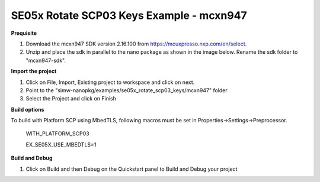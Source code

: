 .. _ex_se05x_rotate_scp03_keys_mcxn947:

SE05x Rotate SCP03 Keys Example - mcxn947
==========================================

**Prequisite**

1. Download the mcxn947 SDK version 2.16.100 from https://mcuxpresso.nxp.com/en/select.

2. Unzip and place the sdk in parallel to the nano package as shown in the image below. Rename the sdk folder to "mcxn947-sdk".

.. image:: mcxnsdk.png
  :width: 400
  :alt: folder


**Import the project**

1. Click on File, Import, Existing project to workspace and click on next.

2. Point to the "simw-nanopkg/examples/se05x_rotate_scp03_keys/mcxn947" folder

3. Select the Project and click on Finish

.. image:: mcxn_import.png
  :width: 400
  :alt: Import


**Build options**

To build with Platform SCP using MbedTLS, following macros must be set in Properties->Settings->Preprocessor.

    WITH_PLATFORM_SCP03

    EX_SE05X_USE_MBEDTLS=1

.. image:: mbedtls_macros.jpg
  :width: 400
  :alt: folder



**Build and Debug**

1. Click on Build and then Debug on the Quickstart panel to Build and Debug your project
